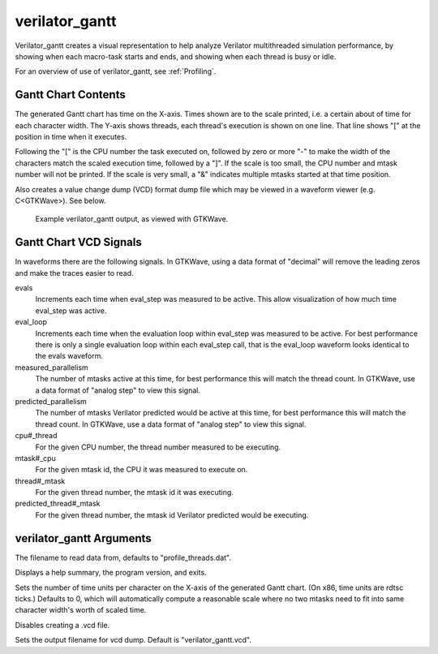 .. Copyright 2003-2021 by Wilson Snyder.
.. SPDX-License-Identifier: LGPL-3.0-only OR Artistic-2.0

verilator_gantt
===============

Verilator_gantt creates a visual representation to help analyze Verilator
multithreaded simulation performance, by showing when each macro-task
starts and ends, and showing when each thread is busy or idle.

For an overview of use of verilator_gantt, see :ref:`Profiling`.

Gantt Chart Contents
--------------------

The generated Gantt chart has time on the X-axis. Times shown are to the
scale printed, i.e. a certain about of time for each character width.  The
Y-axis shows threads, each thread's execution is shown on one line.  That
line shows "[" at the position in time when it executes.

Following the "[" is the CPU number the task executed on, followed by zero
or more "-" to make the width of the characters match the scaled execution
time, followed by a "]".  If the scale is too small, the CPU number and
mtask number will not be printed.  If the scale is very small, a "&"
indicates multiple mtasks started at that time position.

Also creates a value change dump (VCD) format dump file which may be viewed
in a waveform viewer (e.g. C<GTKWave>).  See below.

.. figure:: figures/fig_gantt_min.png

   Example verilator_gantt output, as viewed with GTKWave.


Gantt Chart VCD Signals
-----------------------

In waveforms there are the following signals. In GTKWave, using a data
format of "decimal" will remove the leading zeros and make the traces
easier to read.

evals
  Increments each time when eval_step was measured to be active.  This
  allow visualization of how much time eval_step was active.

eval_loop
  Increments each time when the evaluation loop within eval_step was
  measured to be active.  For best performance there is only a single
  evaluation loop within each eval_step call, that is the eval_loop
  waveform looks identical to the evals waveform.

measured_parallelism
  The number of mtasks active at this time, for best performance this will
  match the thread count. In GTKWave, use a data format of "analog step" to
  view this signal.

predicted_parallelism
  The number of mtasks Verilator predicted would be active at this time,
  for best performance this will match the thread count. In GTKWave, use a
  data format of "analog step" to view this signal.

cpu#_thread
  For the given CPU number, the thread number measured to be executing.

mtask#_cpu
  For the given mtask id, the CPU it was measured to execute on.

thread#_mtask
  For the given thread number, the mtask id it was executing.

predicted_thread#_mtask
  For the given thread number, the mtask id Verilator predicted would be
  executing.


verilator_gantt Arguments
-------------------------

.. program:: verilator_gantt

.. option:: <filename>

The filename to read data from, defaults to "profile_threads.dat".

.. option:: --help

Displays a help summary, the program version, and exits.

.. option:: --scale <n>

Sets the number of time units per character on the X-axis of the generated
Gantt chart.  (On x86, time units are rdtsc ticks.)  Defaults to 0, which
will automatically compute a reasonable scale where no two mtasks need to
fit into same character width's worth of scaled time.

.. option:: --no-vcd

Disables creating a .vcd file.

.. option:: --vcd <filename>

Sets the output filename for vcd dump. Default is "verilator_gantt.vcd".
